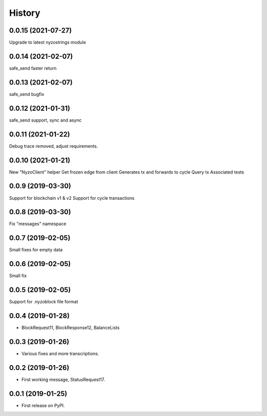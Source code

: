 =======
History
=======

0.0.15 (2021-07-27)
-------------------

Upgrade to latest nyzostrings module


0.0.14 (2021-02-07)
-------------------

safe_send faster return

0.0.13 (2021-02-07)
-------------------

safe_send bugfix

0.0.12 (2021-01-31)
-------------------

safe_send support, sync and async

0.0.11 (2021-01-22)
-------------------

Debug trace removed, adjust requirements.


0.0.10 (2021-01-21)
-------------------

New "NyzoClient" helper
Get frozen edge from client
Generates tx and forwards to cycle
Query tx
Associated tests

0.0.9 (2019-03-30)
------------------

Support for blockchain v1 & v2
Support for cycle transactions


0.0.8 (2019-03-30)
------------------

Fix "messages" namespace

0.0.7 (2019-02-05)
------------------

Small fixes for empty data

0.0.6 (2019-02-05)
------------------

Small fix

0.0.5 (2019-02-05)
------------------

Support for .nyzoblock file format

0.0.4 (2019-01-28)
------------------

* BlockRequest11, BlockResponse12, BalanceLists

0.0.3 (2019-01-26)
------------------

* Various fixes and more transcriptions.

0.0.2 (2019-01-26)
------------------

* First working message, StatusRequest17.


0.0.1 (2019-01-25)
------------------

* First release on PyPI.

